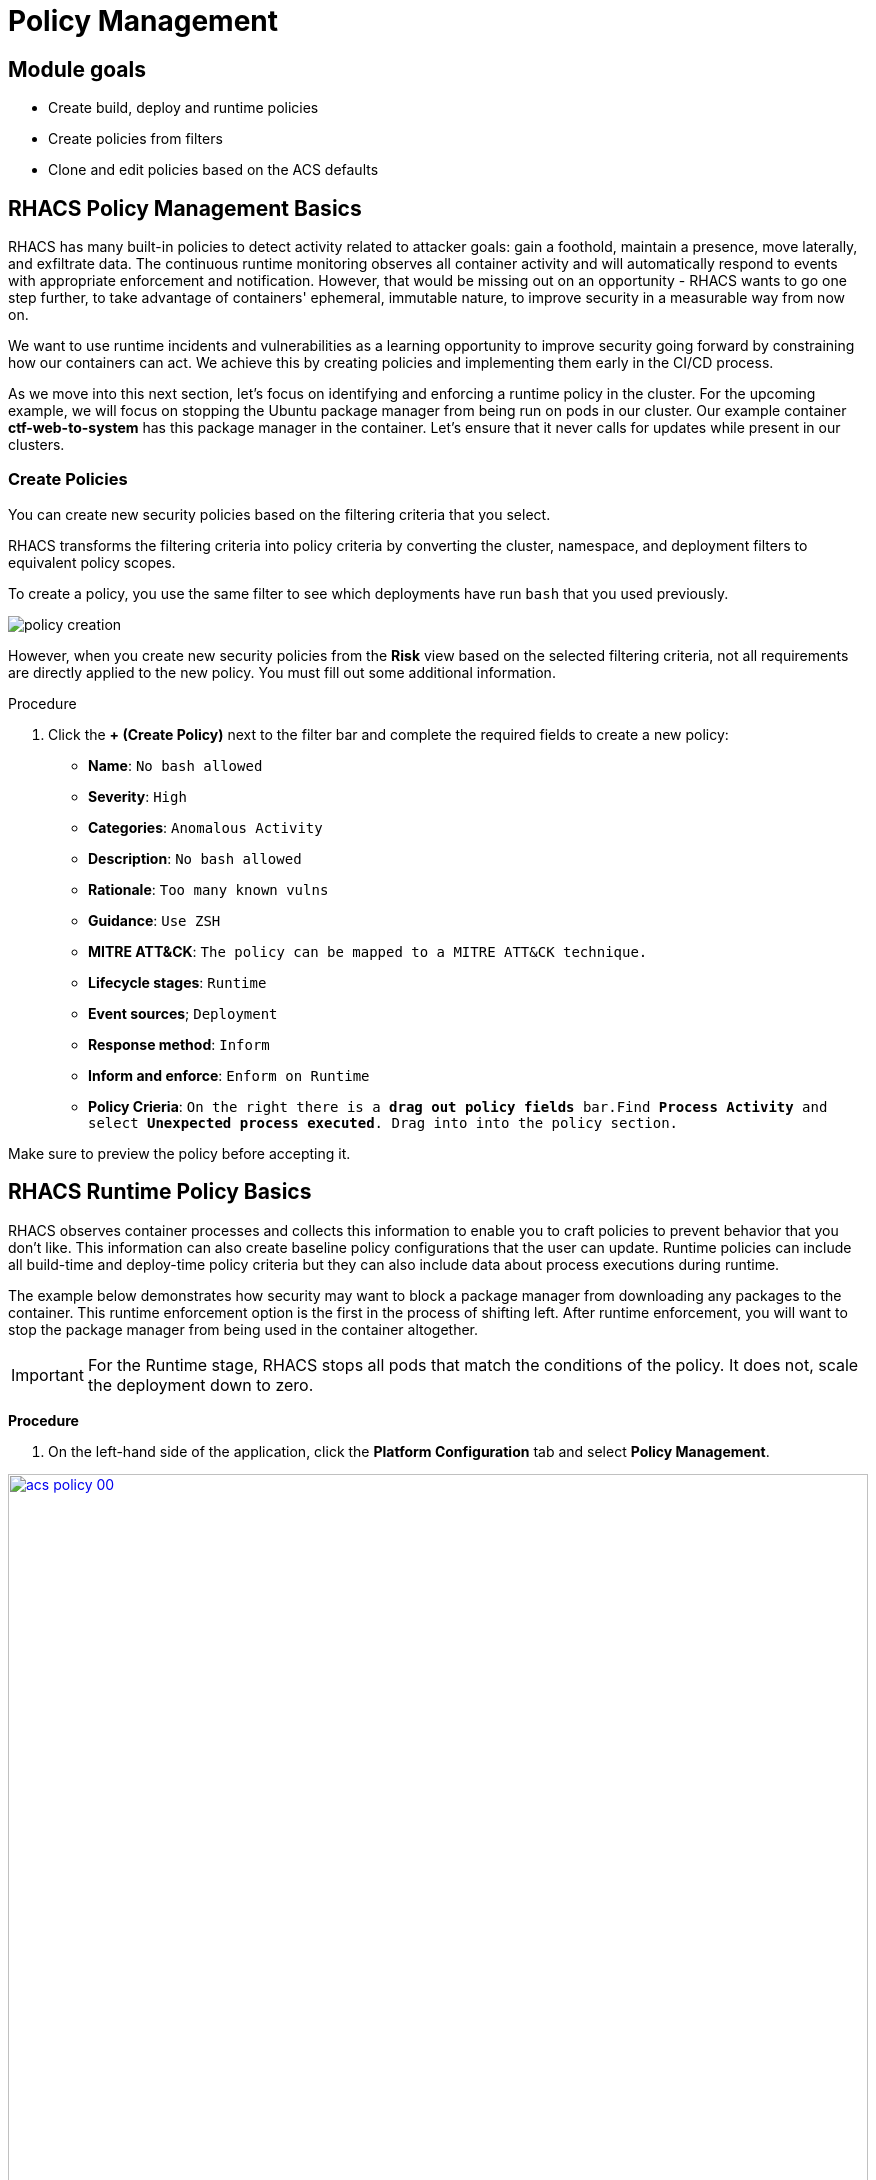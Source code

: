 = Policy Management

== Module goals
* Create build, deploy and runtime policies 
* Create policies from filters
* Clone and edit policies based on the ACS defaults

== RHACS Policy Management Basics

RHACS has many built-in policies to detect activity related to attacker goals: gain a foothold, maintain a presence, move laterally, and exfiltrate data. The continuous runtime monitoring observes all container activity and will automatically respond to events with appropriate enforcement and notification. However, that would be missing out on an opportunity - RHACS wants to go one step further, to take advantage of containers' ephemeral, immutable nature, to improve security in a measurable way from now on.

We want to use runtime incidents and vulnerabilities as a learning opportunity to improve security going forward by constraining how our containers can act. We achieve this by creating policies and implementing them early in the CI/CD process.

As we move into this next section, let's focus on identifying and enforcing a runtime policy in the cluster. For the upcoming example, we will focus on stopping the Ubuntu package manager from being run on pods in our cluster. Our example container *ctf-web-to-system* has this package manager in the container. Let's ensure that it never calls for updates while present in our clusters.

=== Create Policies

You can create new security policies based on the filtering criteria that you select.

RHACS transforms the filtering criteria into policy criteria by converting the cluster, namespace, and deployment filters to equivalent policy scopes.

To create a policy, you use the same filter to see which deployments have run `bash` that you used previously.

image::images/02_vuln_13.png[policy creation]

However, when you create new security policies from the *Risk* view based on the selected filtering criteria, not all requirements are directly applied to the new policy.
You must fill out some additional information.

.Procedure
. Click the *+ (Create Policy)* next to the filter bar and complete the required fields to create a new policy:
* *Name*: `No bash allowed`
* *Severity*: `High`
* *Categories*: `Anomalous Activity`
* *Description*: `No bash allowed`
* *Rationale*: `Too many known vulns`
* *Guidance*: `Use ZSH`
* *MITRE ATT&CK*: `The policy can be mapped to a MITRE ATT&CK technique.`
* *Lifecycle stages*: `Runtime`
* *Event sources*; `Deployment`
* *Response method*: `Inform`
* *Inform and enforce*: `Enform on Runtime`

* *Policy Crieria*: `On the right there is a *drag out policy fields* bar.Find *Process Activity* and select *Unexpected process executed*. Drag into into the policy section.`

Make sure to preview the policy before accepting it. 

== RHACS Runtime Policy Basics

RHACS observes container processes and collects this information to enable you to craft policies to prevent behavior that you don’t like. This information can also create baseline policy configurations that the user can update. Runtime policies can include all build-time and deploy-time policy criteria but they can also include data about process executions during runtime.

The example below demonstrates how security may want to block a package manager from downloading any packages to the container. This runtime enforcement option is the first in the process of shifting left. After runtime enforcement, you will want to stop the package manager from being used in the container altogether.

IMPORTANT: For the Runtime stage, RHACS stops all pods that match the conditions of the policy. It does not, scale the deployment down to zero.

*Procedure*

. On the left-hand side of the application, click the *Platform Configuration* tab and select *Policy Management*.

image::acs-policy-00.png[link=self, window=blank, width=100%, Policy Management Dashboard]

[start=2]

. Filter through the policies to find *Ubuntu Package Manager Execution* or use the search bar to select *Policy*.

image::acs-policy-01.png[link=self, window=blank, width=100%, Policy Management Search]

[start=3]

. Once you have found the policy *Ubuntu Package Manager Execution*, click on it to learn more.

image::acs-policy-02.png[link=self, window=blank, width=100%, Policy Management Details]

NOTE: If you click the actions button, you will see how easy it is to edit, clone, export or disable these policies. We also recommended cloning the policies and adding or removing specific filters as you need them.

[[runtime-enforce]]

=== Prevent execution of package manager binary

Package managers like apt (Ubuntu), apk (Alpine), or yum/dnf (RedHat) are binary software components used to manage and update installed software on a Linux® host system. They are used extensively to manage running virtual machines. However, using a package manager to install or remove software on a running container violates the immutable principle of container operation.

This policy demonstrates how RHACS detects and avoids a runtime violation, using Linux kernel instrumentation to detect the running process and OpenShift® to terminate the pod for enforcement. Using OpenShift to enforce runtime policy is preferable to enforcing rules directly within containers or in the container engine, as it avoids a disconnect between the state that OpenShift is maintaining and the state where the container is operating. Furthermore, because a runtime policy may detect only part of an attacker’s activity inside a container, removing the container avoids the attack.

=== Enable enforcement of policy

[start=3]

. Click the *Actions* button, then click *Edit policy*.

image::acs-runtime-01.png[link=self, window=blank, width=100%]

[start=5]

. Select the *Policy Behavior* tab by hitting next or clicking the tab.

image::acs-runtime-02.png[link=self, window=blank, width=100%]

[start=6]

. Enable runtime enforcement by clicking the *inform and enforce* button.
. Configure enforcement behavior by selecting *Enforce at Runtime*.

image::acs-runtime-03.png[link=self, window=blank, width=100%, Enforce Runtime Policy]

[start=8]

. Go to the *Review Policy* tab
. Review the changes
. Click save

IMPORTANT: Make sure to save the policy changes! If you do not save the policy, the process will not be blocked!

=== Testing the configured policy

Next, we will use tmux to watch OpenShift events while running the test so you can see how RHACS enforces the policy at runtime.

IMPORTANT: Make sure that you are signed into the bastion host with OpenShift access when running the following commands. 

[start=1]
. On your Bastion VM, ssh over to the *Bastion* host, and start tmux with two panes:

[source,sh,role=execute]
----
tmux new-session \; split-window -v \; attach
----

[start=2]

. Next, run a watch on OpenShift events in the first shell pane:

[source,sh,role=execute]
----
oc get events -w
----

[start=3]

. Press *Ctrl+b THEN o* to switch to the next pane. (Ctrl+b THEN o)
. Exec into our Java application by getting the pod details and adding them to the following command.

[source,sh,role=execute]
----
POD=$(oc get pod -l app=ctf-web-to-system -o jsonpath="{.items[0].metadata.name}")
oc exec $POD -i --tty -- /bin/bash
----

*Sample output*
[source,bash]
----
[demo-user@bastion ~]$ POD=$(oc get pod -l app=ctf-web-to-system -o jsonpath="{.items[0].metadata.name}")
oc exec $POD -i --tty -- /bin/bash
node@ctf-web-to-system-6db858448f-hz6j2:/app$
----

NOTE: If you see *node@ctf...* you've confirmed you have a shell and access to the Java application.

[start=5]
. Run the Ubuntu package manager in this shell:

[source,sh,role=execute]
----
apt update
----

. Examine the output and expect to see that the package manager attempts to perform an update operation:

[source,texinfo,subs="attributes"]
----
node@ctf-web-to-system-6db858448f-stwhq:/$ apt update
Reading package lists... Done
E: List directory /var/lib/apt/lists/partial is missing. - Acquire (13: Permission denied)
node@ctf-web-to-system-6db858448f-stwhq:/$ command terminated with exit code 137
----

. Examine the oc get events tmux pane (The pane on the bottom), and note that it shows that RHACS detected the package manager invocation and deleted the pod:

[source,texinfo,subs="attributes"]
----
0s          Normal    Killing                  pod/ctf-web-to-system-6db858448f-hz6j2    Stopping container ctf-web-container
0s          Normal    AddedInterface           pod/ctf-web-to-system-6db858448f-qp85v    Add eth0 [10.128.2.162/23] from ovn-kubernetes
0s          Normal    Pulling                  pod/ctf-web-to-system-6db858448f-qp85v    Pulling image "quay.io/jechoisec/ctf-web-to-system-01"
0s          Normal    Pulled                   pod/ctf-web-to-system-6db858448f-qp85v    Successfully pulled image "quay.io/jechoisec/ctf-web-to-system-01" in 262ms (263ms including waiting)
0s          Normal    Created                  pod/ctf-web-to-system-6db858448f-qp85v    Created container ctf-web-container
0s          Normal    Started                  pod/ctf-web-to-system-6db858448f-qp85v    Started container ctf-web-container
----

NOTE: After a few seconds, you can see the pod is deleted and recreated. In your tmux shell pane, note that your shell session has terminated and that you are returned to the Bastion VM command line.

Congrats! You have successfully stopped yourself from downloading malicious packages! However, the security investigative process continues, as you have now raised a flag that must be triaged! We will triage our violations later in this module.

NOTE: type exit in the terminal, use *ctrl+c* to stop the 'watch' command, and type exit one more time to get back to the default terminal.

CONTENT -> Worth talking about the differences in enforcement?

You can use admission controller enforcement for:

- Options in the pod securityContext.
- Deployment configurations.
- Image components and vulnerabilities.

You cannot use admission controller enforcement for:

- Any runtime behavior, such as processes.
- Any policies based on port exposure.

[[deploy-enforce]]

== Introduction to deploy-time policy enforcement

Deploy-time policy refers to enforcing configuration controls in the cluster and before deployment in the CI/CD process and the configuration of applications inside the cluster. Deploy-time policies can include all build-time policy criteria but they can also include data from your cluster configurations, such as running in privileged mode or mounting the Docker socket.

There are two approaches to enforcing deploy-time policies in RHACS:

- In clusters with **listen** and **enforce** AdmissionController options enabled, RHACS uses the admission controller to reject deployments that violate policy.
- In clusters where the admission controller option is disabled, RHACS scales pod replicas to zero for deployments that violate policy.

In the next example, we are going to configure a *Deploy-Time* policy to block applications from deploying into the default namespace with the *apt|dpkg* application in the image.

== Prevent the Ubuntu Package Manager in the ctf-web-to-system image from being deployed

. Navigate to Platform Configuration → Policy Management
. On the *Policy Management* page, type *Policy* then *Ubuntu* into the filter bar at the top.

NOTE: This time we are going to edit a different policy. Specifically related to the *Build & Deploy* phases.

[start=3]

. Click on the *Ubuntu Package Manager in Image* options (The three dots on the right side of the screen) and select *Clone policy*

IMPORTANT: Make sure to *CLONE* the policy

image::acs-deploy-00.png[link=self, window=blank, width=100%]

[start=4]

. Give the policy a new name. Something you will remember. The best practice would be to add a description for future policy enforcers as well. For example;

image::acs-deploy-01.png[link=self, window=blank, width=100%]

[start=5]

. Next, update the policy to *inform and enforce* while clicking on the deploy stage only.

IMPORTANT: Make sure to unselect the *Build* lifecycle before moving forward.

image::acs-deploy-02.png[link=self, window=blank, width=100%]

[start=6]

Now, we want to target our specific deployment with an image label.

. Click on the *Policy criteria* tab.
. Click on the *Deployment metadata* dropdown on the right side of the browser.
. Find the *Namespace* label and drag it to the default policy criteria.
. Type *default* under the namespace criteria

Your policy should look like this,

image::acs-deploy-04.png[link=self, window=blank, width=100%]

[start=10]

. Lastly, go to the *Review Policy* tab
. Review the changes

NOTE: There is a preview tab on the right side of the page that will show you all of the affected applications with the introduction of this policy.

image::acs-deploy-05.png[link=self, window=blank, width=100%]

[start=12]

. Click Save

Now let's test it out! We're going to deploy a simple Ubuntu application to the cluster.

[source,sh,subs="attributes",role=execute]
----
cat <<EOF > ubuntu-deployment.yml
apiVersion: apps/v1
kind: Deployment
metadata:
  name: ubuntu-deployment
  labels:
    app: ubuntu
spec:
  replicas: 3
  selector:
    matchLabels:
      app: ubuntu
  template:
    metadata:
      labels:
        app: ubuntu
    spec:
      containers:
      - name: ubuntu
        image: ubuntu:latest
        command: ["/bin/bash", "-c", "--"]
        args: ["while true; do echo hello world; sleep 10; done"]
        ports:
        - containerPort: 80
        resources:
          limits:
            memory: "128Mi"
            cpu: "500m"
          requests:
            memory: "64Mi"
            cpu: "250m"
EOF
----

. Next apply the deployment manifest

[source,sh,subs="attributes",role=execute]
----
oc apply -f ubuntu-deployment.yml
----

*Sample output*
[source,bash]
----
[lab-user@bastion ~]$ oc apply -f ubuntu-deployment.yml 
Error from server (Failed currently enforced policies from StackRox): error when creating "ubuntu-deployment.yml": admission webhook "policyeval.stackrox.io" denied the request: 
The attempted operation violated 1 enforced policy, described below:

Policy: Ubuntu Package Manager in Image - Deploy
- Description:
    ↳ Alert on deployments with components of the Debian/Ubuntu package management
      system in the image.
- Rationale:
    ↳ Package managers make it easier for attackers to use compromised containers,
      since they can easily add software.
- Remediation:
    ↳ Run `dpkg -r --force-all apt apt-get && dpkg -r --force-all debconf dpkg` in the
      image build for production containers.
- Violations:
    - Container 'ubuntu' includes component 'apt' (version 2.7.14build2)
    - Container 'ubuntu' includes component 'dpkg' (version 1.22.6ubuntu6)

In case of emergency, add the annotation {"admission.stackrox.io/break-glass": "ticket-1234"} to your deployment with an updated ticket number
----

Another option for enforcement is to use the "deployment check" CLI command.

*Procedure*

. Set variables to connect to RHACS Central.

[source,sh,subs="attributes",role=execute]
----
export ROX_CENTRAL_ADDRESS={acs_route}
cd ~/
export TUTORIAL_HOME="$(pwd)/demo-apps"
----

[start=2]

. Verify the ctf-web-to-system application against the policies you've created.

[source,sh,subs="attributes",role=execute]
----
roxctl -e $ROX_CENTRAL_ADDRESS:443 deployment check --file $TUTORIAL_HOME/kubernetes-manifests/ctf-web-to-system/ctf-w2s.yml --insecure-skip-tls-verify
----

*Sample output*
[source,bash]
----
[demo-user@bastion ~]$ roxctl -e $ROX_CENTRAL_ADDRESS:443 deployment check --file $TUTORIAL_HOME/kubernetes-manifests/ctf-web-to-system/ctf-w2s.yml --insecure-skip-tls-verify
Policy check results for deployments: [ctf-web-to-system]
(TOTAL: 7, LOW: 4, MEDIUM: 2, HIGH: 1, CRITICAL: 0)

+--------------------------------+----------+---------------+-------------------+--------------------------------+--------------------------------+--------------------------------+
|             POLICY             | SEVERITY | BREAKS DEPLOY |    DEPLOYMENT     |          DESCRIPTION           |           VIOLATION            |          REMEDIATION           |
+--------------------------------+----------+---------------+-------------------+--------------------------------+--------------------------------+--------------------------------+
+--------------------------------+----------+---------------+-------------------+--------------------------------+--------------------------------+--------------------------------+
|   Ubuntu Package Manager in    |   LOW    |       -       | ctf-web-to-system |      Alert on deployments      |          - Container           |    Run `dpkg -r --force-all    |
|             Image              |          |               |                   |     with components of the     |  'ctf-web-container' includes  |     apt apt-get && dpkg -r     |
|                                |          |               |                   |     Debian/Ubuntu package      |    component 'apt' (version    |  --force-all debconf dpkg` in  |
|                                |          |               |                   |    management system in the    |             1.4.9)             | the image build for production |
|                                |          |               |                   |             image.             |                                |          containers.           |
|                                |          |               |                   |                                |          - Container           |                                |
|                                |          |               |                   |                                |  'ctf-web-container' includes  |                                |
|                                |          |               |                   |                                |   component 'dpkg' (version    |                                |
|                                |          |               |                   |                                |            1.18.25)            |                                |
+--------------------------------+----------+---------------+-------------------+--------------------------------+--------------------------------+--------------------------------+
|   Ubuntu Package Manager in    |   LOW    |       X       | ctf-web-to-system |      Alert on deployments      |          - Container           |    Run `dpkg -r --force-all    |
|   Image - Default namespace    |          |               |                   |     with components of the     |  'ctf-web-container' includes  |     apt apt-get && dpkg -r     |
|                                |          |               |                   |     Debian/Ubuntu package      |    component 'apt' (version    |  --force-all debconf dpkg` in  |
|                                |          |               |                   |    management system in the    |             1.4.9)             | the image build for production |
|                                |          |               |                   |             image.             |                                |          containers.           |
|                                |          |               |                   |                                |          - Container           |                                |
|                                |          |               |                   |                                |  'ctf-web-container' includes  |                                |
|                                |          |               |                   |                                |   component 'dpkg' (version    |                                |
|                                |          |               |                   |                                |            1.18.25)            |                                |
|                                |          |               |                   |                                |                                |                                |
|                                |          |               |                   |                                | - Namespace has name 'default' |                                |
+--------------------------------+----------+---------------+-------------------+--------------------------------+--------------------------------+--------------------------------+
WARN:   A total of 7 policies have been violated
ERROR:  failed policies found: 1 policies violated that are failing the check
ERROR:  Policy "Ubuntu Package Manager in Image - Default namespace" within Deployment "ctf-web-to-system" - Possible remediation: "Run `dpkg -r --force-all apt apt-get && dpkg -r --force-all debconf dpkg` in the image build for production containers."
ERROR:  checking deployment failed after 3 retries: breaking policies found: failed policies found: 1 policies violated that are failing the check
----

You should see one of the policies you've create breaking the deploy process while the others are in inform only mode. 


Congrats! You're now enforcing against the Ubuntu package manager at runtime and deploy time. Let's finish with enforcing at build-time!

== Introduction to build-time policy enforcement (In progress)

Build time policies for container images are guidelines that define how container images should be constructed. These policies aim to achieve several goals, including:

- Security: Minimizing vulnerabilities and ensuring images are built with secure practices.
- Efficiency: Reducing image size and build times for faster deployments.
- Consistency: Maintaining a uniform structure and content across all images.
Here are some key areas covered by build time policies:

- Base Image: Specifying a minimal base image that only contains essential components.
- Package Management: Encouraging the use of package managers for dependency installation and updates.
- File Copying: Limiting what gets copied into the image to only required files and avoiding unnecessary bloat.
- User Management: Defining a non-root user for the application process to run as.
- Environment Variables: Storing sensitive information in environment variables outside the image.

In RHACS, build-time policies apply to image fields such as CVEs and Dockerfile instructions.

== Prevent the Ubuntu package manager in the ctf-web-to-system image from being pushed to Quay

. Export the following variables to make our life easier

[source,sh,subs="attributes",role=execute]
----
export QUAY_USER={quay_admin_username}
export QUAY_URL=$(oc -n quay-enterprise get route quay-quay -o jsonpath='{.spec.host}')
export ROX_CENTRAL_ADDRESS={acs_route}
----

IMPORTANT: Verify that the variables are correct

[source,sh,subs="attributes",role=execute]
----
echo $QUAY_USER
echo $QUAY_URL
echo $ROX_CENTRAL_ADDRESS
----

[start=3]
. Login to Quay

[source,sh,subs="attributes",role=execute]
----
podman login $QUAY_URL
----

NOTE: Use the quay admin credentials, Username: *{quay_admin_username}* & password: *{quay_admin_password}*. You can create unique user and group credentials in Quay for proper segmentation.

[source,sh,subs="attributes",role=execute]
----
roxctl --insecure-skip-tls-verify -e "$ROX_CENTRAL_ADDRESS:443" image check --image=ubuntu:latest
podman push ubuntu:latest --remove-signatures
----

IMPORTANT: We are using the "image check" CLI option.

*Sample output*
[source,bash]
----
  },
  "components": 968,
  "cves": 82,
  "fixableCves": 80,
  "lastUpdated": "2024-05-22T21:32:48.735784107Z",
  "riskScore": 10.8,
  "topCvss": 10,
  "notes": [
    "MISSING_SIGNATURE",
    "MISSING_SIGNATURE_VERIFICATION_DATA"
  ]
}
Copying blob 03004fed5c90 skipped: already exists  
...
Copying config 1cbb2b7908 done  
Writing manifest to image destination
---

Now ACS didn't break the command since there is no enforcement through roxctl currently. Let's make a copy of the build and deploy-time policy and enforce during the build phase.

.Procedure
. Navigate to Platform Configuration → Policy Management
. On the *Policy Management* page, type *Policy* then *Ubuntu* into the filter bar at the top.

NOTE: This time we are going to edit a different policy. Specifically related to the *Build & Deploy* phases.

[start=3]

. Click on the *Ubuntu Package Manager in Image* options (The three dots on the right side of the screen) and select *Clone policy*

IMPORTANT: Make sure to *CLONE* the policy

image::acs-deploy-00.png[link=self, window=blank, width=100%]

[start=4]

. Give the policy a new name. Something you will remember. The best practice would be to add a description for future policy enforcers as well. For example;

image::acs-deploy-01.png[link=self, window=blank, width=100%]

[start=5]

. Next, update the policy to *inform and enforce* while clicking on the deploy stage only.

IMPORTANT: Make sure to unselect the *DEPLOY* lifecycle before moving forward.

image::acs-deploy-02.png[link=self, window=blank, width=100%]

[start=6]

Now, we want to target our specific deployment with an image label.

. Click on the *Policy criteria* tab.
. Click on the *Deployment metadata* dropdown on the right side of the browser.
. Find the *Namespace* label and drag it to the default policy criteria.
. Type *default* under the namespace criteria

Your policy should look like this,

image::acs-deploy-04.png[link=self, window=blank, width=100%]

[start=10]

. Lastly, go to the *Review Policy* tab
. Review the changes

NOTE: There is a preview tab on the right side of the page that will show you all of the affected applications with the introduction of this policy.

image::acs-deploy-05.png[link=self, window=blank, width=100%]

[start=12]

. Click Save

Now let's test it out! 

. Run the following in the terminal

[source,sh,subs="attributes",role=execute]
----
roxctl --insecure-skip-tls-verify -e "$ROX_CENTRAL_ADDRESS:443" image check --image=ubuntu:latest  --compact-output 
podman push ubuntu:latest --remove-signatures
----

*Sample output*
[source,bash]
----
+--------------------------------+----------+--------------+--------------------------------+--------------------------------+--------------------------------+
WARN:   A total of 4 policies have been violated
ERROR:  failed policies found: 1 policies violated that are failing the check
ERROR:  Policy "Ubuntu Package Manager in Image - Build-time" - Possible remediation: "Run `dpkg -r --force-all apt apt-get && dpkg -r --force-all debconf dpkg` in the image build for production containers."
ERROR:  checking image failed after 3 retries: failed policies found: 1 policies violated that are failing the check
---

== Report and Resolve Violations

In this last section. We will resolve a few of the issues that we have created.

*Procedure*

. Navigate to the *Violations* page.
. Filter by the policy violation *Ubuntu Package Manager Execution* OR by the most recent policy violations. You will see a build deploy and runtime policy violation that has been enforced 1 time.

image::05-violations-1.png[link=self, window=blank, width=100%, Violations Menu]

. Click the most recent violation and explore the list of the violation events:

If configured, each violation record is pushed to a Security Information and Event Management (SIEM) integration and is available to be retrieved via the API. The forensic data shown in the UI is recorded, including the timestamp, process user IDs, process arguments, process ancestors, and enforcement action.

After this issue is addressed, in this case by the RHACS product using the runtime enforcement action, you can remove it from the list by marking it as *Resolved*.

[start=4]

. Lastly, hover over the violation in the list to see the resolution options and resolve this issue.

image::acs-violations-01.png[link=self, window=blank, width=100%, Resolve Violations]

For more information about integration with SIEM tools, see the RHACS help documentation on external tools.

== Understand Violations

Violations taken together determine _risk_, which you covered in previous labs.
In this lab, you explore how to determine the details of those violations to plan and implement their remediation.
The *Violations* view allows you to see these details.

Using RHACS, you can view policy violations, drill down to the actual cause of the violation, and take corrective actions.

The built-in policies identify a variety of security findings, including vulnerabilities (CVEs), violations of DevOps best practices, high-risk build and deployment practices, and suspicious runtime behaviors.
You can use the default out-of-the-box security policies or your own custom policies.

=== Examine Violations Overview

.Procedure
. From the left navigation menu, select the *Violations* tab:
+
image::rhacs_violations_overview.png[RHACS Violations Overview]

=== Examine Build and Deployment Time Violations

Build-time and deployment-time events occur only once--when the build or deployment is created in the system.
This is distinct from runtime events, which occur during the lifetime of the containers.
In this section, you examine what these violation events look like, and the policy that they violated.

.Procedure
. In the filter bar, find the `Policy: Fixable Severity at least Important`.
+
Expect to see a list of violation events.
They are the events captured during build and deploy time.
+
. From the list, click one of the violation events.
. Click the *Policy* tab:
+
// image::rhacs_violations_deployment_events.png[RHACS Violations - Deploy Time]
image::05_violation_01.png[RHACS Violations - Policy]
+
The *Policy Details* page includes a detailed description, rationale, and remediation for the violation.
Note that *Lifecycle Stage* is set to `Build, Deploy`.
This is the same information presented in a CI/CD tool or developer console when using build-time integration.

=== Examine Runtime Violations

Runtime violations have a different set of details and actions available.
The forensic data recorded is familiar to most incident response teams--the _who, what, when, where, and why_ of the activity--including for example, process names, arguments, UIDs, and container IDs.
In this case, for your lab, there is no enforcement of the action, just a notification, and the team has options to resolve or suppress these notifications in the future.

.Procedure
. From the left navigation menu, select the *Violations* tab.
. Create a `Policy: Ubuntu Package Manager Execution` filter to find an example runtime policy:
+
image::rhacs_violations_runtime_ubuntu.png[RHACS Violations - Runtime]
+
. Under *Entity*, select the violation with the `visa-processor in "production/payments"`, and expect the *Violation Detail* page to appear.
. Examine the _runtime_ *Violation events* to see that they look considerably different from the _deploy-time_ events.
The _who, what, when, where, and why_ are all present:
+
image::rhacs_violations_runtime_violation_events.png[RHACS Violation Events - Runtime]

== Conclusion

Sweet!

In summary, we made use of the features provided by Red Hat Advanced Cluster Security for Kubernetes to display potential security violations in your cluster in a central dashboard. You crafted both deploy-time and runtime policies to help prevent malicious events from occurring in our cluster. Hopefully this lab has helped demonstrate to you the immense value provided by RHACS and OpenShift Platform Plus. Please feel free to continue and explore the RHACS lab environment.

On to *CI/CD and Automation*!